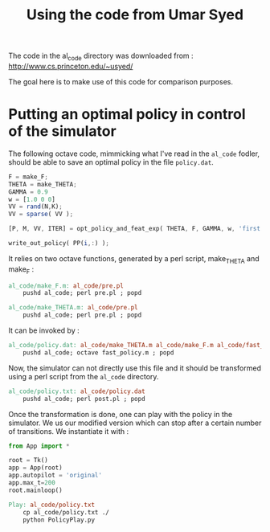 #+TITLE:Using the code from Umar Syed

The code in the al_code directory was downloaded from :
http://www.cs.princeton.edu/~usyed/

The goal here is to make use of this code for comparison purposes.

* Putting an optimal policy in control of the simulator

The following octave code, mimmicking what I've read in the =al_code= fodler, should be able to save an optimal policy in the file =policy.dat=.

#+begin_src octave :tangle al_code/fast_policy.m
F = make_F;
THETA = make_THETA;
GAMMA = 0.9
w = [1.0 0 0]
VV = rand(N,K);
VV = sparse( VV );

[P, M, VV, ITER] = opt_policy_and_feat_exp( THETA, F, GAMMA, w, 'first', VV );

write_out_policy( PP(i,:) );
#+end_src

It relies on two octave functions, generated by a perl script, make_THETA and make_F :
#+srcname: MWAL_make
#+begin_src makefile
al_code/make_F.m: al_code/pre.pl
	pushd al_code; perl pre.pl ; popd

al_code/make_THETA.m: al_code/pre.pl
	pushd al_code; perl pre.pl ; popd
#+end_src

It can be invoked by :
#+srcname: MWAL_make
#+begin_src makefile
al_code/policy.dat: al_code/make_THETA.m al_code/make_F.m al_code/fast_policy.m
	pushd al_code; octave fast_policy.m ; popd
#+end_src

Now, the simulator can not directly use this file and it should be transformed using a perl script from the =al_code= directory.

#+srcname: MWAL_make
#+begin_src makefile
al_code/policy.txt: al_code/policy.dat
	pushd al_code; perl post.pl ; popd
#+end_src

Once the transformation is done, one can play with the policy in the simulator. We us our modified version which can stop after a certain number of transitions. We instantiate it with :
   #+begin_src python :tangle PolicyPlay.py
from App import *

root = Tk()
app = App(root)
app.autopilot = 'original'
app.max_t=200
root.mainloop()

   #+end_src

#+srcname: MWAL_make
#+begin_src makefile
Play: al_code/policy.txt
	cp al_code/policy.txt ./
	python PolicyPlay.py
#+end_src
